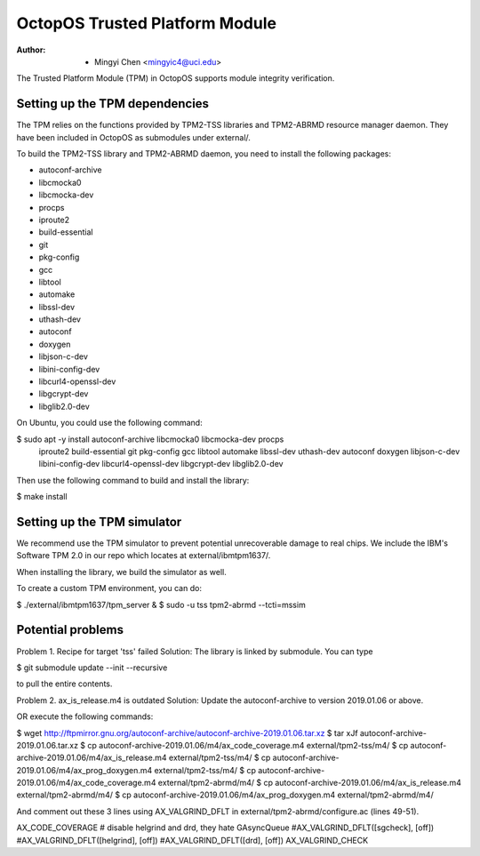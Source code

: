===============================
OctopOS Trusted Platform Module
===============================

:Author: - Mingyi Chen <mingyic4@uci.edu>

The Trusted Platform Module (TPM) in OctopOS supports module integrity verification.

Setting up the TPM dependencies
===============================
The TPM relies on the functions provided by TPM2-TSS libraries and TPM2-ABRMD resource manager daemon.
They have been included in OctopOS as submodules under external/.

To build the TPM2-TSS library and TPM2-ABRMD daemon, you need to install the following packages:

- autoconf-archive
- libcmocka0
- libcmocka-dev
- procps
- iproute2
- build-essential
- git
- pkg-config
- gcc
- libtool
- automake
- libssl-dev
- uthash-dev
- autoconf
- doxygen
- libjson-c-dev
- libini-config-dev
- libcurl4-openssl-dev
- libgcrypt-dev
- libglib2.0-dev

On Ubuntu, you could use the following command:

$ sudo apt -y install autoconf-archive libcmocka0 libcmocka-dev procps \
    iproute2 build-essential git pkg-config gcc libtool automake libssl-dev \
    uthash-dev autoconf doxygen libjson-c-dev libini-config-dev libcurl4-openssl-dev \
    libgcrypt-dev libglib2.0-dev

Then use the following command to build and install the library:

$ make install


Setting up the TPM simulator
============================
We recommend use the TPM simulator to prevent potential unrecoverable damage to real chips.
We include the IBM's Software TPM 2.0 in our repo which locates at external/ibmtpm1637/. 

When installing the library, we build the simulator as well.

To create a custom TPM environment, you can do:

$ ./external/ibmtpm1637/tpm_server &
$ sudo -u tss tpm2-abrmd --tcti=mssim


Potential problems
==================
Problem 1. Recipe for target 'tss' failed
Solution: The library is linked by submodule. You can type

$ git submodule update --init --recursive

to pull the entire contents.

Problem 2. ax_is_release.m4 is outdated 
Solution: Update the autoconf-archive to version 2019.01.06 or above.

OR execute the following commands:

$ wget http://ftpmirror.gnu.org/autoconf-archive/autoconf-archive-2019.01.06.tar.xz
$ tar xJf autoconf-archive-2019.01.06.tar.xz
$ cp autoconf-archive-2019.01.06/m4/ax_code_coverage.m4 external/tpm2-tss/m4/
$ cp autoconf-archive-2019.01.06/m4/ax_is_release.m4 external/tpm2-tss/m4/
$ cp autoconf-archive-2019.01.06/m4/ax_prog_doxygen.m4 external/tpm2-tss/m4/
$ cp autoconf-archive-2019.01.06/m4/ax_code_coverage.m4 external/tpm2-abrmd/m4/
$ cp autoconf-archive-2019.01.06/m4/ax_is_release.m4 external/tpm2-abrmd/m4/
$ cp autoconf-archive-2019.01.06/m4/ax_prog_doxygen.m4 external/tpm2-abrmd/m4/

And comment out these 3 lines using AX_VALGRIND_DFLT in external/tpm2-abrmd/configure.ac (lines 49-51).

AX_CODE_COVERAGE
# disable helgrind and drd, they hate GAsyncQueue
#AX_VALGRIND_DFLT([sgcheck], [off])
#AX_VALGRIND_DFLT([helgrind], [off])
#AX_VALGRIND_DFLT([drd], [off])
AX_VALGRIND_CHECK
